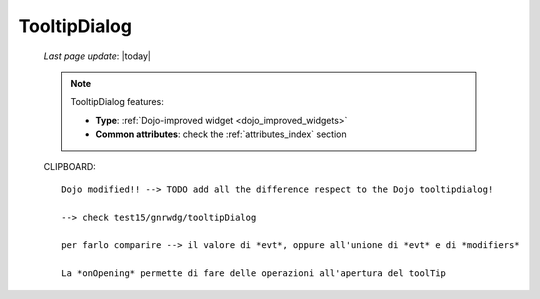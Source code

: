 .. _tooltipdialog:

=============
TooltipDialog
=============
    
    *Last page update*: |today|
    
    .. note:: TooltipDialog features:
    
              * **Type**: :ref:`Dojo-improved widget <dojo_improved_widgets>`
              * **Common attributes**: check the :ref:`attributes_index` section
              
    CLIPBOARD::
    
        Dojo modified!! --> TODO add all the difference respect to the Dojo tooltipdialog!
        
        --> check test15/gnrwdg/tooltipDialog
        
        per farlo comparire --> il valore di *evt*, oppure all'unione di *evt* e di *modifiers*
        
        La *onOpening* permette di fare delle operazioni all'apertura del toolTip
    
    
